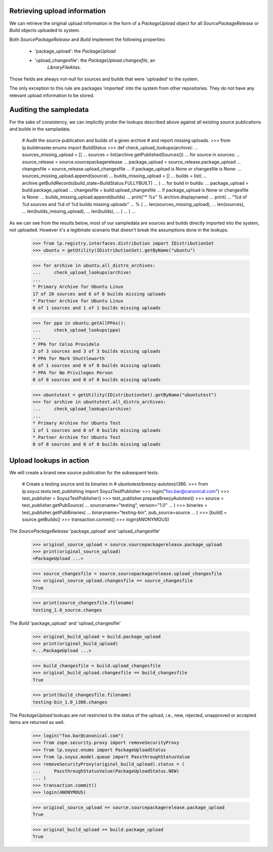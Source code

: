 Retrieving upload information
=============================

We can retrieve the original upload information in the form of a
`PackageUpload` object for all `SourcePackageRelease` or `Build`
objects uploaded to system.

Both `SourcePackageRelease` and `Build` implement the following
properties:

 * 'package_upload': the `PackageUpload`
 * 'upload_changesfile': the `PackageUpload.changesfile`, an
      `LibraryFileAlias`.

Those fields are always not-null for sources and builds that were
'uploaded' to the system.

The only exception to this rule are packages 'imported' into the system
from other repositories. They do not have any relevant upload
information to be stored.


Auditing the sampledata
=======================

For the sake of consistency, we can implicitly probe the lookups
described above against all existing source publications and builds
in the sampladata.

    # Audit the source publication and builds of a given archive
    # and report missing uploads.
    >>> from lp.buildmaster.enums import BuildStatus
    >>> def check_upload_lookups(archive):
    ...     sources_missing_upload = []
    ...     sources = list(archive.getPublishedSources())
    ...     for source in sources:
    ...         source_release = source.sourcepackagerelease
    ...         package_upload = source_release.package_upload
    ...         changesfile = source_release.upload_changesfile
    ...         if package_upload is None or changesfile is None:
    ...             sources_missing_upload.append(source)
    ...     builds_missing_upload = []
    ...     builds = list(
    ...         archive.getBuildRecords(build_state=BuildStatus.FULLYBUILT)
    ...     )
    ...     for build in builds:
    ...         package_upload = build.package_upload
    ...         changesfile = build.upload_changesfile
    ...         if package_upload is None or changesfile is None:
    ...             builds_missing_upload.append(builds)
    ...     print("* %s" % archive.displayname)
    ...     print(
    ...         "%d of %d sources and %d of %d builds missing uploads"
    ...         % (
    ...             len(sources_missing_upload),
    ...             len(sources),
    ...             len(builds_missing_upload),
    ...             len(builds),
    ...         )
    ...     )
    ...

As we can see from the results below, most of our sampledata are
sources and builds directly imported into the system, not
uploaded. However it's a legitimate scenario that doesn't break the
assumptions done in the lookups.

    >>> from lp.registry.interfaces.distribution import IDistributionSet
    >>> ubuntu = getUtility(IDistributionSet).getByName("ubuntu")

    >>> for archive in ubuntu.all_distro_archives:
    ...     check_upload_lookups(archive)
    ...
    * Primary Archive for Ubuntu Linux
    17 of 20 sources and 6 of 8 builds missing uploads
    * Partner Archive for Ubuntu Linux
    0 of 1 sources and 1 of 1 builds missing uploads

    >>> for ppa in ubuntu.getAllPPAs():
    ...     check_upload_lookups(ppa)
    ...
    * PPA for Celso Providelo
    2 of 3 sources and 3 of 3 builds missing uploads
    * PPA for Mark Shuttleworth
    0 of 1 sources and 0 of 0 builds missing uploads
    * PPA for No Privileges Person
    0 of 0 sources and 0 of 0 builds missing uploads

    >>> ubuntutest = getUtility(IDistributionSet).getByName("ubuntutest")
    >>> for archive in ubuntutest.all_distro_archives:
    ...     check_upload_lookups(archive)
    ...
    * Primary Archive for Ubuntu Test
    1 of 1 sources and 0 of 0 builds missing uploads
    * Partner Archive for Ubuntu Test
    0 of 0 sources and 0 of 0 builds missing uploads


Upload lookups in action
========================

We will create a brand new source publication for the subsequent
tests.

    # Create a testing source and its binaries in
    # ubuntutest/breezy-autotest/i386.
    >>> from lp.soyuz.tests.test_publishing import SoyuzTestPublisher
    >>> login("foo.bar@canonical.com")
    >>> test_publisher = SoyuzTestPublisher()
    >>> test_publisher.prepareBreezyAutotest()
    >>> source = test_publisher.getPubSource(
    ...     sourcename="testing", version="1.0"
    ... )
    >>> binaries = test_publisher.getPubBinaries(
    ...     binaryname="testing-bin", pub_source=source
    ... )
    >>> [build] = source.getBuilds()
    >>> transaction.commit()
    >>> login(ANONYMOUS)

The `SourcePackageRelease` 'package_upload' and 'upload_changesfile'

    >>> original_source_upload = source.sourcepackagerelease.package_upload
    >>> print(original_source_upload)
    <PackageUpload ...>

    >>> source_changesfile = source.sourcepackagerelease.upload_changesfile
    >>> original_source_upload.changesfile == source_changesfile
    True

    >>> print(source_changesfile.filename)
    testing_1.0_source.changes

The `Build` 'package_upload' and 'upload_changesfile'

    >>> original_build_upload = build.package_upload
    >>> print(original_build_upload)
    <...PackageUpload ...>

    >>> build_changesfile = build.upload_changesfile
    >>> original_build_upload.changesfile == build_changesfile
    True

    >>> print(build_changesfile.filename)
    testing-bin_1.0_i386.changes

The `PackageUpload` lookups are not restricted to the status of the
upload, i.e., new, rejected, unapproved or accepted items are returned
as well.

    >>> login("foo.bar@canonical.com")
    >>> from zope.security.proxy import removeSecurityProxy
    >>> from lp.soyuz.enums import PackageUploadStatus
    >>> from lp.soyuz.model.queue import PassthroughStatusValue
    >>> removeSecurityProxy(original_build_upload).status = (
    ...     PassthroughStatusValue(PackageUploadStatus.NEW)
    ... )
    >>> transaction.commit()
    >>> login(ANONYMOUS)

    >>> original_source_upload == source.sourcepackagerelease.package_upload
    True

    >>> original_build_upload == build.package_upload
    True
